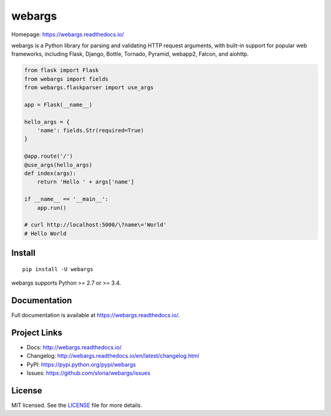 =======
webargs
=======

.. image:: https://badge.fury.io/py/webargs.svg
    :target: http://badge.fury.io/py/webargs

.. image:: https://travis-ci.org/sloria/webargs.svg?branch=pypi
    :target: https://travis-ci.org/sloria/webargs

.. image:: https://img.shields.io/badge/marshmallow-3-blue.svg
    :target: https://marshmallow.readthedocs.io/en/latest/upgrading.html
    :alt: marshmallow 3 compatible

Homepage: https://webargs.readthedocs.io/

webargs is a Python library for parsing and validating HTTP request arguments, with built-in support for popular web frameworks, including Flask, Django, Bottle, Tornado, Pyramid, webapp2, Falcon, and aiohttp.

.. code-block:: python

    from flask import Flask
    from webargs import fields
    from webargs.flaskparser import use_args

    app = Flask(__name__)

    hello_args = {
        'name': fields.Str(required=True)
    }

    @app.route('/')
    @use_args(hello_args)
    def index(args):
        return 'Hello ' + args['name']

    if __name__ == '__main__':
        app.run()

    # curl http://localhost:5000/\?name\='World'
    # Hello World

Install
-------

::

    pip install -U webargs

webargs supports Python >= 2.7 or >= 3.4.


Documentation
-------------

Full documentation is available at https://webargs.readthedocs.io/.

Project Links
-------------

- Docs: http://webargs.readthedocs.io/
- Changelog: http://webargs.readthedocs.io/en/latest/changelog.html
- PyPI: https://pypi.python.org/pypi/webargs
- Issues: https://github.com/sloria/webargs/issues


License
-------

MIT licensed. See the `LICENSE <https://github.com/sloria/webargs/blob/dev/LICENSE>`_ file for more details.
